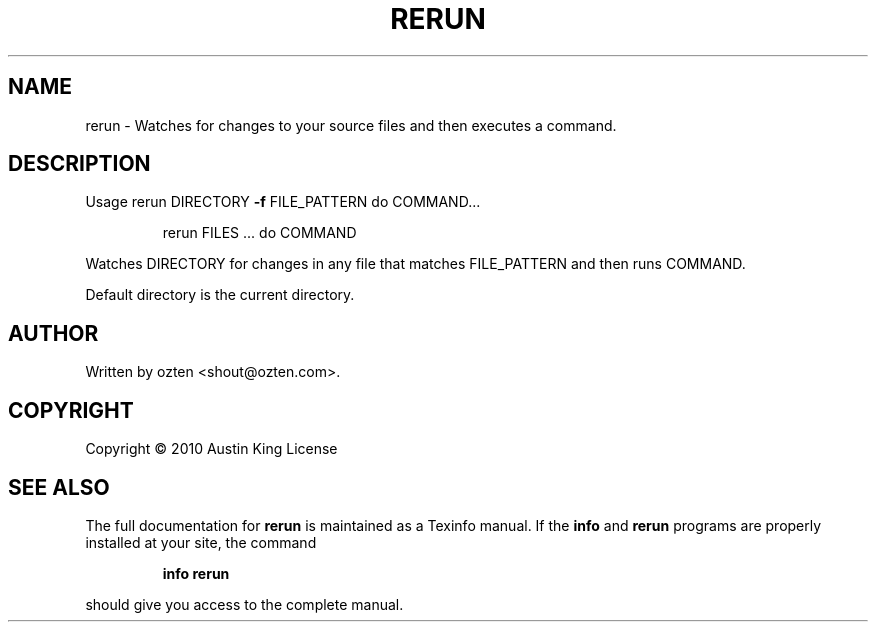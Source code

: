.\" DO NOT MODIFY THIS FILE!  It was generated by help2man 1.37.1.
.TH RERUN "rerun.c" "September 2010" "rerun 0.1" "User Commands"
.SH NAME
rerun \- Watches for changes to your source files and then executes a command.
.SH DESCRIPTION
Usage rerun DIRECTORY \fB\-f\fR FILE_PATTERN  do COMMAND...
.IP
rerun FILES ... do COMMAND
.PP
Watches DIRECTORY for changes in any file that matches FILE_PATTERN
and then runs COMMAND.
.PP
Default directory is the current directory.
.SH AUTHOR
Written by ozten <shout@ozten.com>.
.SH COPYRIGHT
Copyright \(co 2010 Austin King
License
.SH "SEE ALSO"
The full documentation for
.B rerun
is maintained as a Texinfo manual.  If the
.B info
and
.B rerun
programs are properly installed at your site, the command
.IP
.B info rerun
.PP
should give you access to the complete manual.
